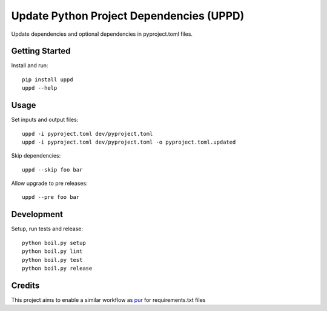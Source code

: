..  Copyright (c) 2024, Janus Heide.
..  All rights reserved.
..
.. Distributed under the "BSD 3-Clause License", see LICENSE.rst.

Update Python Project Dependencies (UPPD)
=========================================

.. image:: https://github.com/janusheide/uppd/actions/workflows/unittests.yml/badge.svg
    :target: https://github.com/janusheide/uppd/actions/workflows/unittests.yml
    :alt: Unit tests

.. image:: https://img.shields.io/pypi/pyversions/uppd
   :alt: PyPI - Python Version

.. image:: https://img.shields.io/librariesio/github/janusheide/bouillon
   :alt: Libraries.io dependency status for GitHub repo


Update dependencies and optional dependencies in pyproject.toml files.

Getting Started
---------------

Install and run::

    pip install uppd
    uppd --help

Usage
-----

Set inputs and output files::

    uppd -i pyproject.toml dev/pyproject.toml
    uppd -i pyproject.toml dev/pyproject.toml -o pyproject.toml.updated

Skip dependencies::

    uppd --skip foo bar

Allow upgrade to pre releases::

    uppd --pre foo bar

Development
-----------

Setup, run tests and release::

    python boil.py setup
    python boil.py lint
    python boil.py test
    python boil.py release

Credits
-------

This project aims to enable a similar workflow as pur_ for requirements.txt files

.. _pur: https://github.com/alanhamlett/pip-update-requirements
